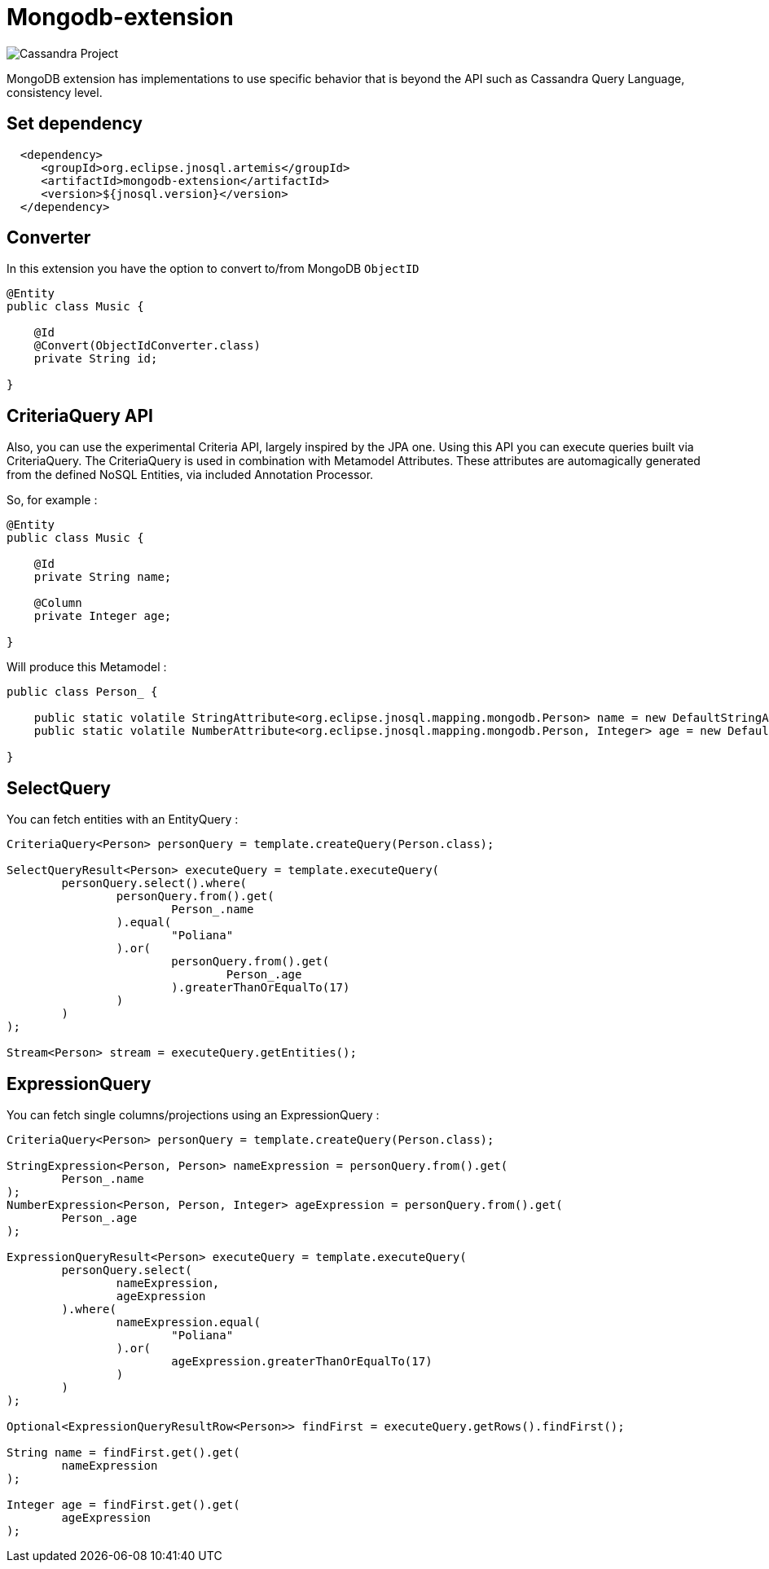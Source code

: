 = Mongodb-extension

image::https://jnosql.github.io/img/logos/mongodb.png[Cassandra Project,align="center"]


MongoDB extension has implementations to use specific behavior that is beyond the API such as Cassandra Query Language, consistency level.

== Set dependency


[source,xml]
----

  <dependency>
     <groupId>org.eclipse.jnosql.artemis</groupId>
     <artifactId>mongodb-extension</artifactId>
     <version>${jnosql.version}</version>
  </dependency>
----

## Converter

In this extension you have the option to convert to/from MongoDB ```ObjectID```

[source,java]
----
@Entity
public class Music {

    @Id
    @Convert(ObjectIdConverter.class)
    private String id;

}
----

## CriteriaQuery API 

Also, you can use the experimental Criteria API, largely inspired by the JPA one.
Using this API you can execute queries built via CriteriaQuery.
The CriteriaQuery is used in combination with Metamodel Attributes.
These attributes are automagically generated from the defined NoSQL Entities, via included Annotation Processor.

So, for example :

[source,java]
----
@Entity
public class Music {

    @Id
    private String name;

    @Column
    private Integer age;

}
----

Will produce this Metamodel :

[source,java]
----
public class Person_ {

    public static volatile StringAttribute<org.eclipse.jnosql.mapping.mongodb.Person> name = new DefaultStringAttribute(org.eclipse.jnosql.mapping.mongodb.Person.class, "name");
    public static volatile NumberAttribute<org.eclipse.jnosql.mapping.mongodb.Person, Integer> age = new DefaultNumberAttribute(org.eclipse.jnosql.mapping.mongodb.Person.class, Integer.class, "age");

}
----

## SelectQuery

You can fetch entities with an EntityQuery :

[source,java]
----
CriteriaQuery<Person> personQuery = template.createQuery(Person.class);

SelectQueryResult<Person> executeQuery = template.executeQuery(
        personQuery.select().where(
                personQuery.from().get(
                        Person_.name
                ).equal(
                        "Poliana"
                ).or(
                        personQuery.from().get(
                                Person_.age
                        ).greaterThanOrEqualTo(17)
                )
        )
);

Stream<Person> stream = executeQuery.getEntities();
----

## ExpressionQuery

You can fetch single columns/projections using an ExpressionQuery :

[source,java]
----
CriteriaQuery<Person> personQuery = template.createQuery(Person.class);

StringExpression<Person, Person> nameExpression = personQuery.from().get(
        Person_.name
);
NumberExpression<Person, Person, Integer> ageExpression = personQuery.from().get(
        Person_.age
);

ExpressionQueryResult<Person> executeQuery = template.executeQuery(
        personQuery.select(
                nameExpression,
                ageExpression
        ).where(
                nameExpression.equal(
                        "Poliana"
                ).or(
                        ageExpression.greaterThanOrEqualTo(17)
                )
        )
);

Optional<ExpressionQueryResultRow<Person>> findFirst = executeQuery.getRows().findFirst();

String name = findFirst.get().get(
        nameExpression
);

Integer age = findFirst.get().get(
        ageExpression
);

----